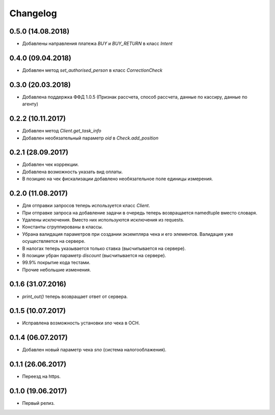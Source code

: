 Changelog
=========

0.5.0 (14.08.2018)
------------------

- Добавлены направления платежа `BUY` и `BUY_RETURN` в класс `Intent`

0.4.0 (09.04.2018)
------------------

- Добавлен метод `set_authorised_person` в класс `CorrectionCheck`

0.3.0 (20.03.2018)
------------------

- Добавлена поддержка ФФД 1.0.5 (Признак рассчета, способ рассчета, данные по кассиру,
  данные по агенту)

0.2.2 (10.11.2017)
------------------

- Добавлен метод `Client.get_task_info`
- Добавлен необязательный параметр `oid` в `Check.add_position`

0.2.1 (28.09.2017)
------------------

- Добавлен чек коррекции.
- Добавлена возможность указать вид оплаты.
- В позицию на чек фискализации добавлено необязательное поле единицы измерения.

0.2.0 (11.08.2017)
------------------

- Для отправки запросов теперь используется класс `Client`.
- При отправке запроса на добавление задачи в очередь теперь возвращается namedtuple вместо словаря.
- Удалены исключения. Вместо них используются исключения из requests.
- Константы сгруппированы в классы.
- Убрана валидация параметров при создании экземпляра чека и его элементов.
  Валидация уже осуществляется на сервере.
- В налогах теперь указывается только ставка (высчитывается на сервере).
- В позиции убран параметр `discount` (высчитывается на сервере).
- 99.9% покрытие кода тестами.
- Прочие небольшие изменения.

0.1.6 (31.07.2016)
------------------

- `print_out()` теперь возвращает ответ от сервера.

0.1.5 (10.07.2017)
------------------

- Исправлена возможность установки `sno` чека в ОСН.

0.1.4 (06.07.2017)
------------------

- Добавлен новый параметр чека `sno` (система налогооблажения).

0.1.1 (26.06.2017)
------------------

- Переезд на https.

0.1.0 (19.06.2017)
------------------

- Первый релиз.
